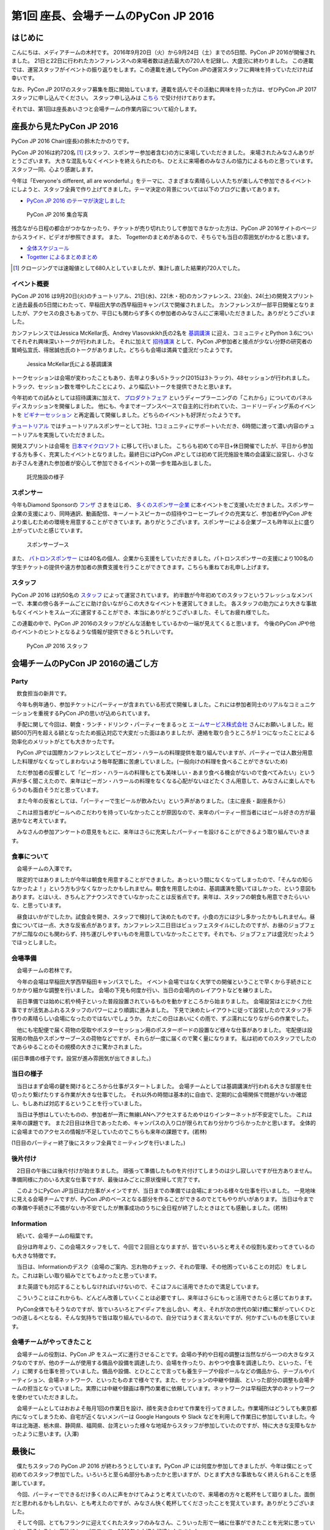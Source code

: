 =====================================
第1回 座長、会場チームのPyCon JP 2016
=====================================

はじめに
===========
こんにちは、メディアチームの木村です。
2016年9月20日（火）から9月24日（土）までの5日間、PyCon JP 2016が開催されました。
21日と22日に行われたカンファレンスへの来場者数は過去最大の720人を記録し、大盛況に終わりました。
この連載では、運営スタッフがイベントの振り返りをします。この連載を通してPyCon JPの運営スタッフに興味を持っていただければ幸いです。

なお、PyCon JP 2017のスタッフ募集を既に開始しています。連載を読んでその活動に興味を持った方は、ぜひPyCon JP 2017スタッフに申し込んでください。
スタッフ申し込みは `こちら <https://docs.google.com/forms/d/e/1FAIpQLSf3QCVdzvii1RTt65ZnZeW-CdJnvvneistLNvX61aacr4_XzQ/viewform>`_ で受け付けております。

それでは、第1回は座長あいさつと会場チームの作業内容について紹介します。


座長から見たPyCon JP 2016
=========================
PyCon JP 2016 Chair(座長)の鈴木たかのりです。

PyCon JP 2016は約720名 [#f1]_ (スタッフ、スポンサー参加者含む)の方に来場していただきました。
来場されたみなさんありがとうございます。
大きな混乱もなくイベントを終えられたのも、ひとえに来場者のみなさんの協力によるものと思っています。スタッフ一同、心より感謝します。

今年は「Everyone's different, all are wonderful.」をテーマに、さまざまな素晴らしい人たちが楽しんで参加できるイベントにしようと、スタッフ全員で作り上げてきました。テーマ決定の背景については以下のブログに書いてあります。

- `PyCon JP 2016 のテーマが決定しました <http://pyconjp.blogspot.jp/2016/02/theme-of-pyconjp2016.html>`_

.. figure:: /_static/after01/pyconjp2016-group-photo.jpg
   :alt: PyCon JP 2016 集合写真
   :width: 400

   PyCon JP 2016 集合写真

残念ながら日程の都合がつかなかったり、チケットが売り切れたりして参加できなかった方は、PyCon JP 2016サイトのページからスライド、ビデオが参照できます。
また、 Togetterのまとめがあるので、そちらでも当日の雰囲気がわかると思います。

- `全体スケジュール <https://pycon.jp/2016/schedule/>`_
- `Togetter によるまとめまとめ <http://togetter.com/li/1027765>`_

.. [#f1] クロージングでは速報値として680人としていましたが、集計し直した結果約720人でした。

イベント概要
------------
PyCon JP 2016 は9月20日(火)のチュートリアル、21日(水)、22(木・祝)のカンファレンス、23(金)、24(土)の開発スプリントと過去最長の5日間にわたって、早稲田大学の西早稲田キャンパスで開催されました。
カンファレンスが一部平日開催となりましたが、アクセスの良さもあってか、平日にも関わらず多くの参加者のみなさんにご来場いただきました。ありがとうございました。

カンファレンスではJessica McKellar氏、Andrey Vlasovskikh氏の2名を `基調講演 <https://pycon.jp/2016/ja/keynote/>`_ に迎え、コミュニティとPython 3.6についてそれぞれ興味深いトークが行われました。
それに加えて `招待講演 <https://pycon.jp/2016/ja/talks/invited-speaker/>`_ として、PyCon JP参加者と接点が少ない分野の研究者の鷲崎弘宜氏、得居誠也氏のトークがありました。どちらも会場は満員で盛況だったようです。

.. figure:: /_static/after01/keynote-jessica-mckellar.jpg
   :alt: Jessica McKellar氏による基調講演
   :width: 400

   Jessica McKellar氏による基調講演

トークセッションは会場が変わったこともあり、去年より多い5トラック(2015は3トラック)、48セッションが行われました。
トラック、セッション数を増やしたことにより、より幅広いトークを提供できたと思います。

今年初めての試みとしては招待講演に加えて、
`プロダクトフェア <https://pycon.jp/2016/ja/productfair/>`_ というディープラーニングの「これから」についてのパネルディスカッションを開催しました。
他にも、今までオープンスペースで自主的に行われていた、コードリーディング系のイベントを `ビギナーセッション <https://pycon.jp/2016/ja/events/beginners/>`_ と再定義して開催しました。どちらのイベントも好評だったようです。

`チュートリアル <https://pycon.jp/2016/ja/events/tutorial/>`_ ではチュートリアルスポンサーとして3社、1コミュニティにサポートいただき、6時間に渡って濃い内容のチュートリアルを実施していただきました。

開発スプリントは会場を `日本マイクロソフト <https://azure.microsoft.com/ja-jp/>`_ に移して行いました。
こちらも初めての平日+休日開催でしたが、平日から参加する方も多く、充実したイベントとなりました。最終日にはPyCon JPとしては初めて託児施設を隣の会議室に設営し、小さなお子さんを連れた参加者が安心して参加できるイベントの第一歩を踏み出しました。

.. figure:: /_static/after01/nursery.jpg
   :alt: 託児施設の様子
   :width: 400

   託児施設の様子

スポンサー
----------
今年もDiamond Sponsorの `フンザ <http://hunza.jp/>`_ さまをはじめ、 `多くのスポンサー企業 <https://pycon.jp/2016/ja/sponsors/>`_ に本イベントをご支援いただきました。スポンサー企業の支援により、同時通訳、動画配信、キーノートスピーカーの招待やコーヒーブレイクの充実など、参加者がPyCon JPをより楽しむための環境を用意することができています。ありがとうございます。スポンサーによる企業ブースも昨年以上に盛り上がっていたと感じています。

.. figure:: /_static/after01/sponsor-booth.jpg
   :alt: スポンサーブース
   :width: 400

   スポンサーブース
   
また、 `パトロンスポンサー <https://pycon.jp/2016/ja/sponsors/patrons/>`_ には40名の個人、企業から支援をしていただきました。パトロンスポンサーの支援により100名の学生チケットの提供や遠方参加者の旅費支援を行うことができてきます。こちらも重ねてお礼申し上げます。

スタッフ
--------
PyCon JP 2016 は約50名の `スタッフ <https://pycon.jp/2016/ja/about/staff-list/>`_ によって運営されています。
約半数が今年初めてのスタッフというフレッシュなメンバーで、本業の傍ら各チームごとに助け合いながらこの大きなイベントを運営してきました。
各スタッフの助力により大きな事故もなくイベントをスムーズに運営することができ、本当にありがとうございました、そしてお疲れ様でした。

この連載の中で、PyCon JP 2016のスタッフがどんな活動をしているかの一端が見えてくると思います。
今後のPyCon JPや他のイベントのヒントとなるような情報が提供できるとうれしいです。

.. figure:: /_static/after01/pyconjp2016-staff.jpg
   :width: 400
   :alt: PyCon JP 2016 スタッフ

   PyCon JP 2016 スタッフ

会場チームのPyCon JP 2016の過ごし方
=========================================

Party
-----------------------------------------

　飲食担当の新井です。

　今年も例年通り、参加チケットにパーティーが含まれている形式で開催しました。これには参加者同士のリアルなコミュニケーションを重視するPyCon JPの思いが込められています。

　手配に関して今回は、朝食・ランチ・ドリンク・パーティーをまるっと `エームサービス株式会社 <https://www.aimservices.co.jp/>`_ さんにお願いしました。総額500万円を超える額となったため振込対応で大変だった面はありましたが、連絡を取り合うところが１つになったことによる効率化のメリットがとても大きかったです。

　PyCon JPでは国際カンファレンスとしてビーガン・ハラールの料理提供を取り組んでいますが、パーティーでは人数分用意した料理がなくなってしまわないよう毎年配置に苦慮していました。(一般向けの料理を食べることができないため)

　ただ参加者の反響として「ビーガン・ハラールの料理もとても美味しい・あまり食べる機会がないので食べてみたい」という声が多く聞こえたので、来年はビーガン・ハラールの料理をなくなる心配がないほどたくさん用意して、みなさんに楽しんでもらうのも面白そうだと思っています。

　また今年の反省としては、「パーティーで生ビールが飲みたい」という声がありました。（主に座長・副座長から）

　これは担当者がビールへのこだわりを持っていなかったことが原因なので、来年のパーティー担当者にはビール好きの方が最適かなと考えています。

　みなさんの参加アンケートの意見をもとに、来年はさらに充実したパーティーを設けることができるよう取り組んでいきます。

食事について
-------------------------------------------------------

　会場チームの入澤です。

　限定的ではありましたが今年は朝食を用意することができました。あっという間になくなってしまったので、「そんなの知らなかったよ！」という方も少なくなかったかもしれません。朝食を用意したのは、基調講演を聞いてほしかった、という意図もあります。とはいえ、きちんとアナウンスできていなかったことは反省点です。来年は、スタッフの朝食も用意できたらいいな、と思っています。

　昼食はいかがでしたか。試食会を開き、スタッフで検討して決めたものです。小食の方には少し多かったかもしれません。昼食については一点、大きな反省点があります。カンファレンス二日目はビュッフェスタイルにしたのですが、お昼のジョブフェアが二階なのにも関わらず、持ち運びしやすいものを用意していなかったことです。それでも、ジョブフェアは盛況だったようでほっとしました。

会場準備
-----------------------------------------

　会場チームの若林です。

　今年の会場は早稲田大学西早稲田キャンパスでした。
イベント会場ではなく大学での開催ということで早くから手続きにとりかかり細かな調整を行いました。
会場の下見も何度か行い、当日の会場内のレイアウトなどを練りました。

　前日準備では始めに机や椅子といった普段設置されているものを動かすところから始まりました。
会場設営はとにかく力仕事ですが活気あふれるスタッフのパワーにより順調に進みました。
下見で決めたレイアウトに従って設営したのでスタッフ手作りの素晴らしい会場になったのではないでしょうか。
ただこの日はあいにくの雨で、ずぶ濡れになりながらの作業でした。

　他にも宅配便で届く荷物の受取やポスターセッション用のポスターボードの設置など様々な仕事がありました。
宅配便は設営用の物品やスポンサーブースの荷物などですが、それらが一度に届くので驚く量になります。
私は初めてのスタッフでしたのであらゆることのその規模の大きさに驚かされました。


.. image:: /_static/afterreport_01_venue/venue_preparation.jpg

(前日準備の様子です。設営が進み雰囲気が出てきました。)


当日の様子
-----------------------------------------

　当日はまず会場の鍵を開けるところから仕事がスタートしました。
会場チームとしては基調講演が行われる大きな部屋を仕切ったり繋げたりする作業が大きな仕事でした。
それ以外の時間は基本的に自由で、定期的に会場関係で問題がないか確認し、もしあれば対応するということを行っていました。

　当日は予想はしていたものの、参加者が一斉に無線LANへアクセスするためやはりインターネットが不安定でした。
これは来年の課題です。
また2日目は休日であったため、キャンパスの入り口が限られており分かりづらかったかと思います。
全体的に会場までのアクセスの情報が不足していたのでこちらも来年の課題です。(若林)

.. image:: /_static/afterreport_01_venue/after_perty_meeting.jpg

(1日目のパーティー終了後にスタッフ全員でミーティングを行いました。)


後片付け
------------------------------------------------------------------

　2日目の午後には後片付けが始まりました。
頑張って準備したものを片付けてしまうのは少し寂しいですが仕方ありません。
準備同様に力のいる大変な仕事ですが、最後はみごとに原状復帰して完了です。

　このようにPyCon JP当日は力仕事がメインですが、当日までの準備では会場にまつわる様々な仕事を行いました。
一見地味に見える会場チームですが、PyCon JPのベースとなる部分を作ることができるのでとてもやりがいがあります。
当日は今までの準備や手続きに不備がないか不安でしたが無事成功のうちに全日程が終了したときはとても感動しました。(若林)

Information
-------------------------------------------------------

　続いて、会場チームの稲葉です。

　自分は昨年より、この会場スタッフをして、今回で２回目となりますが、皆でいろいろと考えその役割も変わってきているのも大きな特徴です。

　当日は、Informationのデスク（会場のご案内、忘れ物のチェック、それの管理、その他困っていることの対応）をしました。これは新しい取り組みでとてもよかったと思っています。

　また英語でも対応することもしなければいけないので、そこはフルに活用できたので満足しています。

　こういうことはこれからも、どんどん改善していくことは必要ですし、来年はさらにもっと活用できたらと感じております。

　PyCon全体でもそうなのですが、皆でいろいろとアイディアを出し合い、考え、それが次の世代の架け橋に繋がっていくひとつの道しるべとなる、そんな気持ちで皆は取り組んでいるので、自分ではうまく言えないですが、何かすごいものを感じています。


会場チームがやってきたこと
-------------------------------------------------------

　会場チームの役割は、PyCon JP をスムーズに進行させることです。会場の予約や日程の調整は当然ながら一つの大きなタスクなのですが、他のチームが使用する備品や設備を調達したり、会場を作ったり、おやつや食事を調達したり、といった、「モノ」に関する仕事を担っていました。備品や設備、とひとことで言っても養生テープや段ボールなどの備品から、テーブルやパーティション、会場ネットワーク、といったものまで様々です。また、セッションの中継や録画、といった部分の調整も会場チームの担当となっていました。実際には中継や録画は専門の業者に依頼しています。ネットワークは早稲田大学のネットワークを使わせていただきました。

　会場チームとしてはおおよそ毎月1回の作業日を設け、顔を突き合わせて作業を行ってきました。作業場所はどうしても東京都内になってしまうため、自宅が近くないメンバーは Google Hangouts や Slack などを利用して作業日に参加していました。今年は北海道、栃木県、静岡県、福岡県、台湾といった様々な地域からスタッフが参加していたのですが、特に大きな支障もなかったように思います。(入澤)

最後に
=========================================

　僕たちスタッフの PyCon JP 2016 が終わろうとしています。PyCon JP には何度か参加してきましたが、今年は僕にとって初めてのスタッフ参加でした。いろいろと至らぬ部分もあったかと思いますが、ひとまず大きな事故もなく終えられることを感謝しています。

　今回、パーティーでできるだけ多くの人に声をかけてみようと考えていたので、来場者の方々と乾杯をして廻りました。面倒だと思われるかもしれない、とも考えたのですが、みなさん快く乾杯してくださったことを覚えています。ありがとうございました。

　そして今回、とてもフランクに迎えてくれたスタッフのみなさん、こういった形で一緒に仕事ができたことを光栄に思っています。皆それぞれに個性的かつパワフルで、2016年の大切な記憶となりました。

　最後になりますが、PyCon JP 2017 の開催に向けた準備が既に始まっています。来年もまた、パーティー会場でみなさんとご挨拶できることを楽しみにしています。(入澤)
